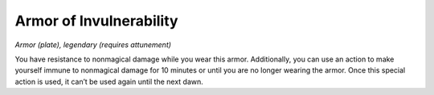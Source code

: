 
.. _srd_Armor-of-Invulnerability:

Armor of Invulnerability
------------------------------------------------------


*Armor (plate), legendary (requires attunement)*

You have resistance to nonmagical damage while you wear this armor.
Additionally, you can use an action to make yourself immune to
nonmagical damage for 10 minutes or until you are no longer wearing the
armor. Once this special action is used, it can’t be used again until
the next dawn.

